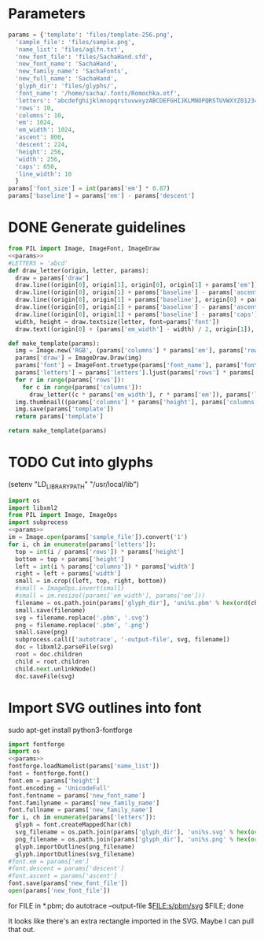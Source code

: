 #+PROPERTY: header-args python  :noweb yes
 
* Parameters

#+NAME: params
#+begin_src python
params = {'template': 'files/template-256.png',
  'sample_file': 'files/sample.png',
  'name_list': 'files/aglfn.txt',
  'new_font_file': 'files/SachaHand.sfd',
  'new_font_name': 'SachaHand',
  'new_family_name': 'SachaFonts',
  'new_full_name': 'SachaHand',
  'glyph_dir': 'files/glyphs/',
  'font_name': '/home/sacha/.fonts/Romochka.otf',
  'letters': 'abcdefghijklmnopqrstuvwxyzABCDEFGHIJKLMNOPQRSTUVWXYZ0123456789?:;-=!\'@/\\"~_',
  'rows': 10, 
  'columns': 10, 
  'em': 1024, 
  'em_width': 1024, 
  'ascent': 800, 
  'descent': 224, 
  'height': 256, 
  'width': 256, 
  'caps': 650,
  'line_width': 10
  }
params['font_size'] = int(params['em'] * 0.87)
params['baseline'] = params['em'] - params['descent']
#+end_src

* DONE Generate guidelines

#+begin_src python :results file
from PIL import Image, ImageFont, ImageDraw
<<params>>
#LETTERS = 'abcd'
def draw_letter(origin, letter, params):
  draw = params['draw']
  draw.line((origin[0], origin[1], origin[0], origin[1] + params['em']), fill='lightgray', width=params['line_width'])
  draw.line((origin[0], origin[1] + params['baseline'] - params['ascent'] / 2, origin[0] + params['em_width'], origin[1] + params['baseline'] - params['ascent'] / 2), fill='lightgray', width=params['line_width'])
  draw.line((origin[0], origin[1] + params['baseline'], origin[0] + params['em_width'], origin[1] + params['baseline']), fill='red', width=params['line_width'])
  draw.line((origin[0], origin[1] + params['baseline'] - params['ascent'], origin[0] + params['em_width'], origin[1] + params['baseline'] - params['ascent']), fill='lightblue', width=params['line_width'])
  draw.line((origin[0], origin[1] + params['baseline'] - params['caps'], origin[0] + params['em_width'], origin[1] + params['baseline'] - params['caps']), fill='lightgreen', width=params['line_width'])
  width, height = draw.textsize(letter, font=params['font'])
  draw.text((origin[0] + (params['em_width'] - width) / 2, origin[1]), letter, font=params['font'], fill='lightgray')

def make_template(params):
  img = Image.new('RGB', (params['columns'] * params['em'], params['rows'] * params['em_width']), 'white')
  params['draw'] = ImageDraw.Draw(img)
  params['font'] = ImageFont.truetype(params['font_name'], params['font_size'])
  params['letters'] = params['letters'].ljust(params['rows'] * params['columns'] + 1)
  for r in range(params['rows']):
    for c in range(params['columns']):
      draw_letter((c * params['em_width'], r * params['em']), params['letters'][r * params['rows'] + c], params)
  img.thumbnail((params['columns'] * params['height'], params['columns'] * params['width']))
  img.save(params['template'])
  return params['template']

return make_template(params)
#+end_src

#+ATTR_HTML: :width 400
#+RESULTS:
[[file:files/template-256.png]]
* TODO Cut into glyphs

(setenv "LD_LIBRARY_PATH" "/usr/local/lib")

#+begin_src python :results output
import os
import libxml2
from PIL import Image, ImageOps
import subprocess
<<params>>
im = Image.open(params['sample_file']).convert('1')
for i, ch in enumerate(params['letters']):
  top = int(i / params['rows']) * params['height']
  bottom = top + params['height']
  left = int(i % params['columns']) * params['width']
  right = left + params['width']
  small = im.crop((left, top, right, bottom))
  #small = ImageOps.invert(small)
  #small = im.resize((params['em_width'], params['em']))
  filename = os.path.join(params['glyph_dir'], 'uni%s.pbm' % hex(ord(ch)).replace('0x', '').zfill(4))
  small.save(filename)
  svg = filename.replace('.pbm', '.svg')
  png = filename.replace('.pbm', '.png')
  small.save(png)
  subprocess.call(['autotrace', '-output-file', svg, filename])
  doc = libxml2.parseFile(svg)
  root = doc.children
  child = root.children
  child.next.unlinkNode()
  doc.saveFile(svg)
#+end_src

#+RESULTS:

* Import SVG outlines into font
sudo apt-get install python3-fontforge

#+BEGIN_SRC python :results output
import fontforge
import os
<<params>>
fontforge.loadNamelist(params['name_list'])
font = fontforge.font()
font.em = params['height']
font.encoding = 'UnicodeFull'
font.fontname = params['new_font_name']
font.familyname = params['new_family_name']
font.fullname = params['new_family_name']
for i, ch in enumerate(params['letters']):
  glyph = font.createMappedChar(ch)
  svg_filename = os.path.join(params['glyph_dir'], 'uni%s.svg' % hex(ord(ch)).replace('0x', '').zfill(4))
  png_filename = os.path.join(params['glyph_dir'], 'uni%s.png' % hex(ord(ch)).replace('0x', '').zfill(4))
  glyph.importOutlines(png_filename)
  glyph.importOutlines(svg_filename)
#font.em = params['em']
#font.descent = params['descent']
#font.ascent = params['ascent']
font.save(params['new_font_file'])
open(params['new_font_file'])
#+END_SRC

#+RESULTS:

for FILE in *.pbm; do autotrace --output-file $FILE:s/pbm/svg $FILE; done

#+RESULTS:

It looks like there's an extra rectangle imported in the SVG. Maybe I can pull that out.
